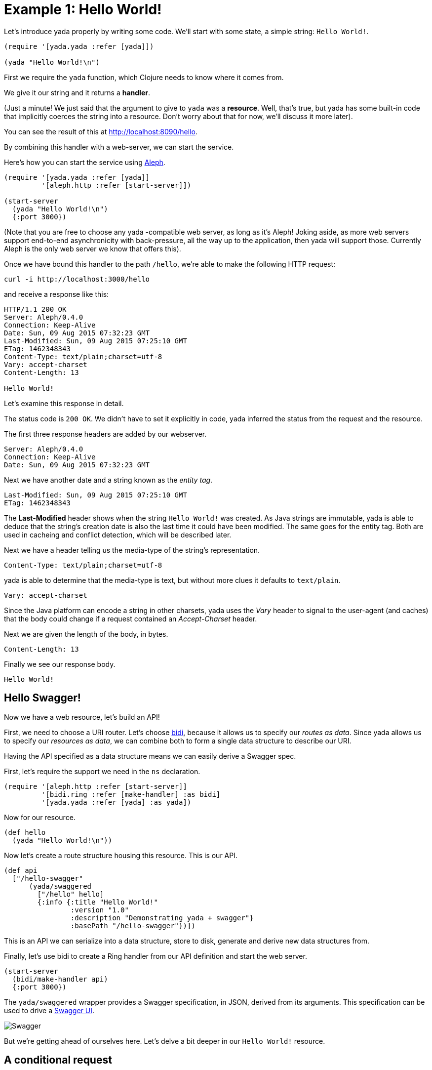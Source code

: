 [[example-1-hello-world]]
= Example 1: Hello World!

Let's introduce yada properly by writing some code. We'll start with
some state, a simple string: `Hello World!`.

[source,clojure]
----
(require '[yada.yada :refer [yada]])

(yada "Hello World!\n")
----

First we require the `yada` function, which Clojure needs to know where
it comes from.

We give it our string and it returns a **handler**.

(Just a minute! We just said that the argument to give to `yada` was a
**resource**. Well, that's true, but yada has some built-in code that
implicitly coerces the string into a resource. Don't worry about that
for now, we'll discuss it more later).

You can see the result of this at http://localhost:8090/hello.

By combining this handler with a web-server, we can start the service.

Here's how you can start the service using
https://github.com/ztellman/aleph[Aleph].

[source,clojure]
----
(require '[yada.yada :refer [yada]]
         '[aleph.http :refer [start-server]])

(start-server
  (yada "Hello World!\n")
  {:port 3000})
----

(Note that you are free to choose any yada -compatible web server, as
long as it's Aleph! Joking aside, as more web servers support end-to-end
asynchronicity with back-pressure, all the way up to the application,
then yada will support those. Currently Aleph is the only web server we
know that offers this).

Once we have bound this handler to the path `/hello`, we're able to make
the following HTTP request:

[source,nohighlight]
----
curl -i http://localhost:3000/hello
----

and receive a response like this:

[source,http]
----
HTTP/1.1 200 OK
Server: Aleph/0.4.0
Connection: Keep-Alive
Date: Sun, 09 Aug 2015 07:32:23 GMT
Last-Modified: Sun, 09 Aug 2015 07:25:10 GMT
ETag: 1462348343
Content-Type: text/plain;charset=utf-8
Vary: accept-charset
Content-Length: 13

Hello World!
----

Let's examine this response in detail.

The status code is `200 OK`. We didn't have to set it explicitly in
code, yada inferred the status from the request and the resource.

The first three response headers are added by our webserver.

[source,http]
----
Server: Aleph/0.4.0
Connection: Keep-Alive
Date: Sun, 09 Aug 2015 07:32:23 GMT
----

Next we have another date and a string known as the __entity tag__.

[source,http]
----
Last-Modified: Sun, 09 Aug 2015 07:25:10 GMT
ETag: 1462348343
----

The *Last-Modified* header shows when the string `Hello World!` was
created. As Java strings are immutable, yada is able to deduce that the
string's creation date is also the last time it could have been
modified. The same goes for the entity tag. Both are used in cacheing
and conflict detection, which will be described later.

Next we have a header telling us the media-type of the string's
representation.

[source,http]
----
Content-Type: text/plain;charset=utf-8
----

yada is able to determine that the media-type is text, but without more
clues it defaults to `text/plain`.

[source,http]
----
Vary: accept-charset
----

Since the Java platform can encode a string in other charsets, yada uses
the _Vary_ header to signal to the user-agent (and caches) that the body
could change if a request contained an _Accept-Charset_ header.

Next we are given the length of the body, in bytes.

[source,http]
----
Content-Length: 13
----

Finally we see our response body.

[source,nohighlight]
----
Hello World!
----

[[hello-swagger]]
== Hello Swagger!

Now we have a web resource, let's build an API!

First, we need to choose a URI router. Let's choose
https://github.com/juxt/bidi[bidi], because it allows us to specify our
__routes as data__. Since yada allows us to specify our __resources as
data__, we can combine both to form a single data structure to describe
our URI.

Having the API specified as a data structure means we can easily derive
a Swagger spec.

First, let's require the support we need in the `ns` declaration.

[source,clojure]
----
(require '[aleph.http :refer [start-server]]
         '[bidi.ring :refer [make-handler] :as bidi]
         '[yada.yada :refer [yada] :as yada])
----

Now for our resource.

[source,clojure]
----
(def hello
  (yada "Hello World!\n"))
----

Now let's create a route structure housing this resource. This is our
API.

[source,clojure]
----
(def api
  ["/hello-swagger"
      (yada/swaggered
        ["/hello" hello]
        {:info {:title "Hello World!"
                :version "1.0"
                :description "Demonstrating yada + swagger"}
                :basePath "/hello-swagger"})])
----

This is an API we can serialize into a data structure, store to disk,
generate and derive new data structures from.

Finally, let's use bidi to create a Ring handler from our API definition
and start the web server.

[source,clojure]
----
(start-server
  (bidi/make-handler api)
  {:port 3000})
----

The `yada/swaggered` wrapper provides a Swagger specification, in JSON,
derived from its arguments. This specification can be used to drive a
http://localhost:8090/swagger-ui/index.html?url=/hello-swagger/swagger.json[Swagger
UI].

image:hello-swagger.png[Swagger]

But we're getting ahead of ourselves here. Let's delve a bit deeper in
our `Hello World!` resource.

[[a-conditional-request]]
== A conditional request

In HTTP, a conditional request is one where a user-agent (like a
browser) can ask a server for the state of the resource but only if a
particular condition holds. A common condition is whether the resource
has been modified since a particular date, usually because the
user-agent already has a copy of the resource's state which it can use
if possible. If the resource hasn't been modified since this date, the
server can tell the user-agent that there is no new version of the
state.

We can test this by setting the *If-Modified-Since* header in the
request.

[source,nohighlight]
----
curl -i http://localhost:8090/hello -H "If-Modified-Since: Sun, 09 Aug 2015 07:25:10 GMT"
----

The server responds with

[source,http]
----
HTTP/1.1 304 Not Modified
Server: Aleph/0.4.0
Connection: Keep-Alive
Date: Tue, 21 Jul 2015 20:17:51 GMT
Content-Length: 0
----

[[mutation]]
== Mutation

Let's try to overwrite the string by using a `PUT`.

[source,nohighlight]
----
curl -i http://localhost:8090/hello -X PUT -d "Hello Dolly!"
----

The response is as follows (we'll omit the Aleph contributed headers
from now on).

[source,http]
----
HTTP/1.1 405 Method Not Allowed
Allow: GET, HEAD, OPTIONS
Server: Aleph/0.4.0
Connection: Keep-Alive
Date: Sun, 09 Aug 2015 07:32:23 GMT
Content-Length: 0
----

The response status is `405 Method Not Allowed`, telling us that our
request was unacceptable. There is also an *Allow* header, telling us
which methods are allowed. One of these methods is OPTIONS, which we
could have used to check whether PUT was available without actually
attempting it.

[source,nohighlight]
----
curl -i http://localhost:8090/hello -X OPTIONS
----

[source,http]
----
HTTP/1.1 200 OK
Allow: GET, HEAD, OPTIONS
Server: Aleph/0.4.0
Connection: Keep-Alive
Date: Thu, 23 Jul 2015 14:22:12 GMT
Content-Length: 0
----

Both the `PUT` and the `OPTIONS` response contain an *Allow* header
which tells us that `PUT` isn't possible. This makes sense, because we
can't mutate a Java string.

We could, however, wrap the Java string with a Clojure reference which
could be changed to point at different Java strings.

To demonstrate this, let's use a Clojure atom instead, adding the new
resource with the identifier `http://localhost:8090/hello-atom`.

[source,clojure]
----
(yada (atom "Hello World!"))
----

We can now make another `OPTIONS` request to see whether `PUT` is
available, before trying it.

[source,nohighlight]
----
curl -i http://localhost:8090/hello-atom -X OPTIONS
----

[source,http]
----
HTTP/1.1 200 OK
Allow: GET, DELETE, HEAD, POST, OPTIONS, PUT
Server: Aleph/0.4.0
Connection: Keep-Alive
Date: Sun, 09 Aug 2015 07:56:20 GMT
Content-Length: 0
----

It is! So let's try it.

[source,nohighlight]
----
curl -i http://localhost:8090/hello-atom -X PUT -d "Hello Dolly!"
----

And now let's see if we've managed to change the state of the resource.

[source,nohighlight]
----
curl -i http://localhost:8090/hello-atom
----

[source,http]
----
HTTP/1.1 200 OK
Last-Modified: Thu, 23 Jul 2015 14:38:20 GMT
Content-Type: application/edn
Vary: accept-charset
ETag: 1462348343
Server: Aleph/0.4.0
Connection: Keep-Alive
Date: Sun, 09 Aug 2015 08:00:58 GMT
Content-Length: 14

Hello Dolly!
----

As long as someone else hasn't sneaked in a different state between your
`PUT` and subsequent `GET`, you should see the new state of the resource
is "Hello Dolly!".

But what if someone _did_ manage to `PUT` their change ahead of yours?
Their version would now be overwritten. That might not be what you
wanted. To ensure we don't override someone's change, we could have set
the *If-Match* header using the *ETag* value.

Let's test this now, using the ETag value we got before we sent our
`PUT` request.

[source,nohighlight]
----
curl -i http://localhost:8090/hello -X PUT -H "If-Match: 1462348343" -d "Hello Dolly!"
----

[fill out]

Before reverting our code back to the original, without the atom, let's
see the Swagger UI again.

image:mutable-hello-swagger.png[Swagger]

We now have a few more methods.
http://localhost:8090/swagger-ui/index.html?url=/hello-atom-swagger/swagger.json[See
for yourself].

[[a-head-request]]
== A HEAD request

There was one more method indicated by the *Allow* header of our
`OPTIONS` request, which was `HEAD`. Let's try this now.

[source,nohighlight]
----
curl -i http://localhost:8090/hello -X HEAD
----

[source,http]
----
HTTP/1.1 200 OK
Last-Modified: Thu, 23 Jul 2015 14:41:20 GMT
Content-Type: text/plain;charset=utf-8
Vary: accept-charset
Server: Aleph/0.4.0
Connection: Keep-Alive
Date: Thu, 23 Jul 2015 14:42:26 GMT
Content-Length: 0
----

The response does not have a body, but tells us the headers we would get
if we were to try a `GET` request.

For more details about HEAD queries, see [insert reference here].

[[parameters]]
== Parameters

Often, a resource's state or behavior will depend on parameters in the
request. Let's say we want to pass a parameter to the resource, via a
query parameter.

To show this, we'll write some real code:

[source,clojure]
----
(require '[yada.yada :refer [yada resource]])

(defn say-hello [ctx]
  (str "Hello " (get-in ctx [:parameters :query :p]) "!\n"))

(def hello-parameters-resource
  (resource
    {:methods
      {:get
        {:parameters {:query {:p String}}
         :produces "text/plain"
         :response say-hello}}}))

(def handler (yada hello-parameters-resource))
----

This declares a resource with a GET method, which responds with a
plain-text message formed from the query parameter.

Let's see this in action: http://localhost:8090/hello-parameters?p=Ken

[source,nohighlight]
----
curl -i http://localhost:8090/hello-parameters?p=Ken
----

[source,http]
----
HTTP/1.1 200 OK
Server: Aleph/0.4.0
Connection: Keep-Alive
Date: Mon, 27 Jul 2015 16:31:59 GMT
Content-Length: 7

Hello Ken!
----

As well as query parameters, yada supports path parameters, request
headers, form data, cookies and request bodies. It can also coerce
parameters to a range of types. For more details, see the
link:#Parameters[Parameters] chapter.

[[content-negotiation]]
== Content negotiation

Let's suppose we wanted to provide our greeting in both (simplified)
Chinese and English. Again, we can declare these two languages in the
**resource-model**.

We add an option indicating the language codes of the two languages we
are going to support. We can then

[source,clojure]
----
(require '[yada.yada :as yada :refer [yada resource]])

(defn say-hello [ctx]
  (case (yada/language ctx)
    "zh-ch" "你好世界!\n"
    "en" "Hello World!\n"))

(def hello-languages-resource
  (resource
    {:methods
      {:get
        {:produces {:media-type "text/plain"
                    :language #{"zh-ch" "en"}}
         :response say-hello}}}))

(def handler (yada hello-languages-resource))
----

Let's test this by providing a request header which indicates a
preference for simplified Chinese

[source,nohighlight]
----
curl -i http://localhost:8090/hello-languages -H "Accept-Language: zh-CH"
----

We should get the following response

[source,http]
----
HTTP/1.1 200 OK
Content-Type: text/plain;charset=utf-8
Vary: accept-language
Server: Aleph/0.4.0
Connection: Keep-Alive
Date: Mon, 27 Jul 2015 17:36:42 GMT
Content-Length: 14

你好世界!
----

There's a lot more to content negotiation than this simple example can
show. It is covered in depth in subsequent chapters.

[[summary]]
== Summary

This simple example demonstrated how a rich and functional HTTP resource
was created with a tiny amount of code. And yet, none of the behaviour
we have seen is hardcoded or contrived. Much of the behavior was
inferred from the types of the first argument given to the `yada`
function, in this case, the Java string. And yada includes support for
many other basic types (atoms, Clojure collections, files, directories,
Java resources…).

But the real power of yada comes when you define your own resource
models and types, as we shall discover in subsequent chapters. But
first, let's see how to install and integrate yada in your web app.

